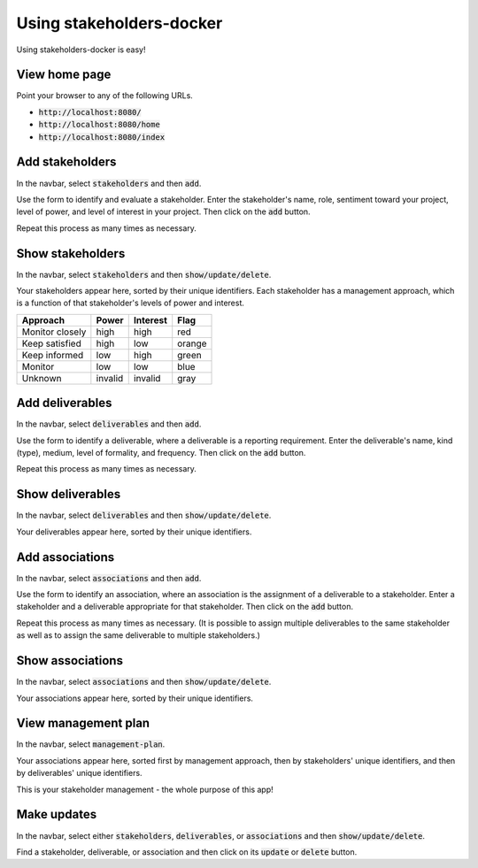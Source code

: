 Using stakeholders-docker
=========================

Using stakeholders-docker is easy!

View home page
--------------

Point your browser to any of the following URLs.

* :code:`http://localhost:8080/`
* :code:`http://localhost:8080/home`
* :code:`http://localhost:8080/index`

Add stakeholders
----------------

In the navbar, select :code:`stakeholders` and then :code:`add`.

Use the form to identify and evaluate a stakeholder.  Enter the stakeholder's name, role, sentiment toward your project, level of power, and level of interest in your project.  Then click on the :code:`add` button.

Repeat this process as many times as necessary.

Show stakeholders
-----------------

In the navbar, select :code:`stakeholders` and then :code:`show/update/delete`.

Your stakeholders appear here, sorted by their unique identifiers.  Each stakeholder has a management approach, which is a function of that stakeholder's levels of power and interest.

=============== ======= ======== ======
Approach        Power   Interest Flag
=============== ======= ======== ======
Monitor closely high    high     red
Keep satisfied  high    low      orange
Keep informed   low     high     green
Monitor         low     low      blue
Unknown         invalid invalid  gray
=============== ======= ======== ======

Add deliverables
----------------

In the navbar, select :code:`deliverables` and then :code:`add`.

Use the form to identify a deliverable, where a deliverable is a reporting requirement.  Enter the deliverable's name, kind (type), medium, level of formality, and frequency.  Then click on the :code:`add` button.

Repeat this process as many times as necessary.

Show deliverables
-----------------

In the navbar, select :code:`deliverables` and then :code:`show/update/delete`.

Your deliverables appear here, sorted by their unique identifiers.

Add associations
----------------

In the navbar, select :code:`associations` and then :code:`add`.

Use the form to identify an association, where an association is the assignment of a deliverable to a stakeholder.  Enter a stakeholder and a deliverable appropriate for that stakeholder.  Then click on the :code:`add` button.

Repeat this process as many times as necessary.  (It is possible to assign multiple deliverables to the same stakeholder as well as to assign the same deliverable to multiple stakeholders.)

Show associations
-----------------

In the navbar, select :code:`associations` and then :code:`show/update/delete`.

Your associations appear here, sorted by their unique identifiers.

View management plan
--------------------

In the navbar, select :code:`management-plan`.

Your associations appear here, sorted first by management approach, then by stakeholders' unique identifiers, and then by deliverables' unique identifiers.

This is your stakeholder management - the whole purpose of this app! 

Make updates
------------

In the navbar, select either :code:`stakeholders`, :code:`deliverables`, or :code:`associations` and then :code:`show/update/delete`.

Find a stakeholder, deliverable, or association and then click on its :code:`update` or :code:`delete` button.
